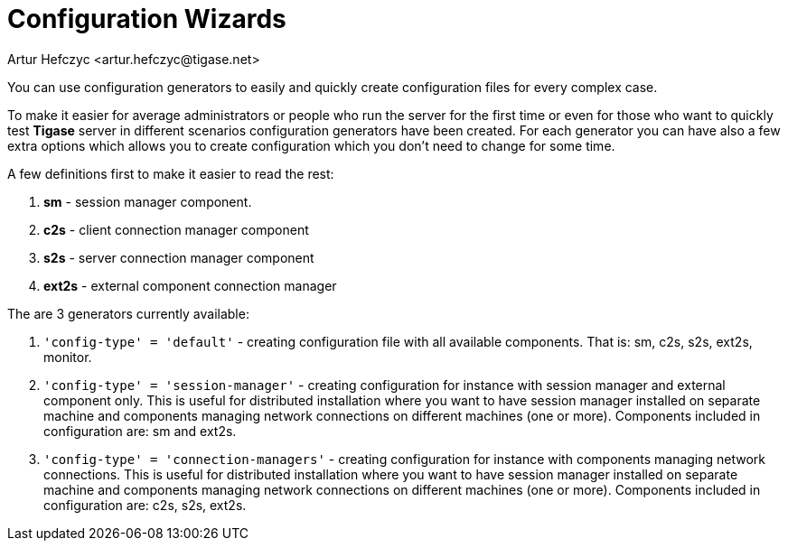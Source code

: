[[tigase3xconfiguration]]
= Configuration Wizards
:author: Artur Hefczyc <artur.hefczyc@tigase.net>
:version: v2.0, June 2014: Reformatted for AsciiDoc.
:date: 2010-04-06 21:16
:revision: v2.1

:toc:
:numbered:
:website: http://tigase.net

You can use configuration generators to easily and quickly create configuration files for every complex case.

To make it easier for average administrators or people who run the server for the first time or even for those who want to quickly test *Tigase* server in different scenarios configuration generators have been created. For each generator you can have also a few extra options which allows you to create configuration which you don't need to change for some time.

A few definitions first to make it easier to read the rest:

. *sm* - session manager component.
. *c2s* - client connection manager component
. *s2s* - server connection manager component
. *ext2s* - external component connection manager

The are 3 generators currently available:

. `'config-type' = 'default'` - creating configuration file with all available components. That is: +sm, c2s, s2s, ext2s+, +monitor+.
. `'config-type' = 'session-manager'` - creating configuration for instance with session manager and external component only. This is useful for distributed installation where you want to have session manager installed on separate machine and components managing network connections on different machines (one or more). Components included in configuration are: +sm+ and +ext2s+.
. `'config-type' = 'connection-managers'` - creating configuration for instance with components managing network connections. This is useful for distributed installation where you want to have session manager installed on separate machine and components managing network connections on different machines (one or more). Components included in configuration are: +c2s, s2s, ext2s+.
